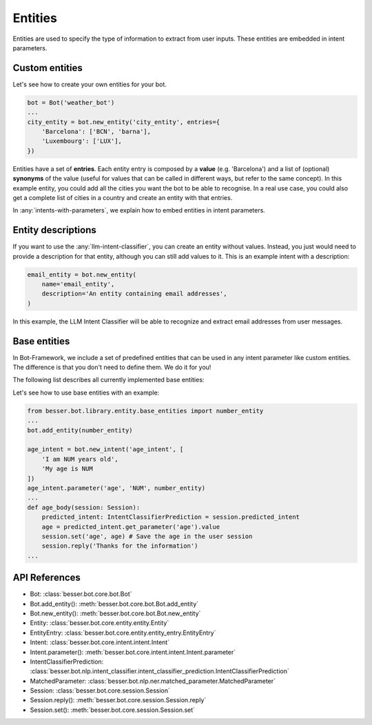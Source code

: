 Entities
========

Entities are used to specify the type of information to extract from user inputs. These entities are embedded in
intent parameters.

Custom entities
---------------

Let's see how to create your own entities for your bot.

.. code:: python

    bot = Bot('weather_bot')
    ...
    city_entity = bot.new_entity('city_entity', entries={
        'Barcelona': ['BCN', 'barna'],
        'Luxembourg': ['LUX'],
    })

Entities have a set of **entries**. Each entity entry is composed by a **value** (e.g. 'Barcelona') and a list of
(optional) **synonyms** of the value (useful for values that can be called in different ways, but refer to the same
concept). In this example entity, you could add all the cities you want the bot to be able to recognise. In a real use
case, you could also get a complete list of cities in a country and create an entity with that entries.

In :any:`intents-with-parameters`, we explain how to embed entities in intent parameters.

Entity descriptions
-------------------

If you want to use the :any:`llm-intent-classifier`, you can create an entity without values. Instead, you
just would need to provide a description for that entity, although you can still add values to it. This is
an example intent with a description:

.. code:: python

    email_entity = bot.new_entity(
        name='email_entity',
        description='An entity containing email addresses',
    )

In this example, the LLM Intent Classifier will be able to recognize and extract email addresses from user messages.

.. _base-entities:

Base entities
-------------

In Bot-Framework, we include a set of predefined entities that can be used in any intent parameter like custom entities.
The difference is that you don't need to define them. We do it for you!

The following list describes all currently implemented base entities:

.. csv-table::
    :file: base_entities.csv
    :header-rows: 1

Let's see how to use base entities with an example:

.. code:: python

    from besser.bot.library.entity.base_entities import number_entity
    ...
    bot.add_entity(number_entity)

    age_intent = bot.new_intent('age_intent', [
        'I am NUM years old',
        'My age is NUM
    ])
    age_intent.parameter('age', 'NUM', number_entity)
    ...
    def age_body(session: Session):
        predicted_intent: IntentClassifierPrediction = session.predicted_intent
        age = predicted_intent.get_parameter('age').value
        session.set('age', age) # Save the age in the user session
        session.reply('Thanks for the information')
    ...

API References
--------------

- Bot: :class:`besser.bot.core.bot.Bot`
- Bot.add_entity(): :meth:`besser.bot.core.bot.Bot.add_entity`
- Bot.new_entity(): :meth:`besser.bot.core.bot.Bot.new_entity`
- Entity: :class:`besser.bot.core.entity.entity.Entity`
- EntityEntry: :class:`besser.bot.core.entity.entity_entry.EntityEntry`
- Intent: :class:`besser.bot.core.intent.intent.Intent`
- Intent.parameter(): :meth:`besser.bot.core.intent.intent.Intent.parameter`
- IntentClassifierPrediction: :class:`besser.bot.nlp.intent_classifier.intent_classifier_prediction.IntentClassifierPrediction`
- MatchedParameter: :class:`besser.bot.nlp.ner.matched_parameter.MatchedParameter`
- Session: :class:`besser.bot.core.session.Session`
- Session.reply(): :meth:`besser.bot.core.session.Session.reply`
- Session.set(): :meth:`besser.bot.core.session.Session.set`

